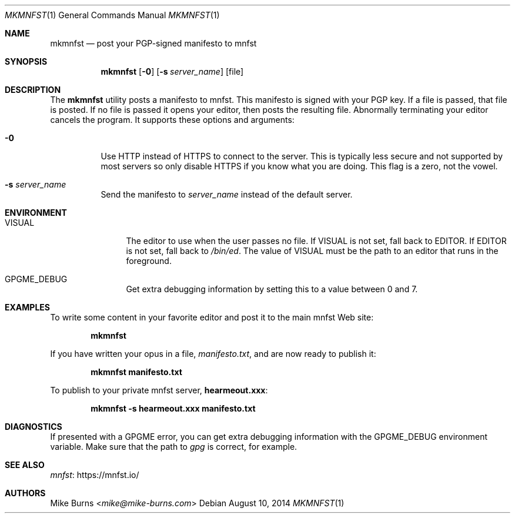 .Dd August 10, 2014
.Dt MKMNFST 1
.Os
.Sh NAME
.Nm mkmnfst
.Nd post your PGP-signed manifesto to mnfst
.Sh SYNOPSIS
.Nm mkmnfst
.Op Fl 0
.Op Fl s Ar server_name
.Op file
.Sh DESCRIPTION
The
.Nm
utility posts a manifesto to mnfst.
This manifesto is signed with your PGP key.
.
If a file is passed, that file is posted.
If no file is passed it opens your editor, then posts the resulting file.
Abnormally terminating your editor cancels the program.
It supports these options and arguments:
.
.Bl -tag
.It Fl 0
Use HTTP instead of HTTPS to connect to the server.
This is typically less secure and not supported by most servers so only disable
HTTPS if you know what you are doing.
This flag is a zero, not the vowel.
.It Fl s Ar server_name
Send the manifesto to
.Ar server_name
instead of the default server.
.El
.Sh ENVIRONMENT
.Bl -tag -width PKG_TMPDIR
.It Ev VISUAL
The editor to use when the user passes no file.
If
.Ev VISUAL
is not set, fall back to
.Ev EDITOR .
If
.Ev EDITOR
is not set, fall back to
.Pa /bin/ed .
The value of
.Ev VISUAL
must be the path to an editor that runs in the foreground.
.It Ev GPGME_DEBUG
Get extra debugging information by setting this to a value between 0 and 7.
.El
.\" .Sh FILES
.\" .Sh EXIT STATUS
.\" For sections 1, 6, and 8 only.
.Sh EXAMPLES
To write some content in your favorite editor and post it to the main mnfst Web
site:
.Pp
.Dl mkmnfst
.Pp
If you have written your opus in a file,
.Pa manifesto.txt ,
and are now ready to publish it:
.Pp
.Dl mkmnfst manifesto.txt
.Pp
To publish to your private mnfst server,
.Li hearmeout.xxx :
.Pp
.Dl mkmnfst -s hearmeout.xxx manifesto.txt
.Pp
.Sh DIAGNOSTICS
If presented with a GPGME error, you can get extra debugging information with
the
.Ev GPGME_DEBUG
environment variable.
Make sure that the path to
.Pa gpg
is correct, for example.
.\" For sections 1, 4, 6, 7, 8, and 9 printf/stderr messages only.
.\" .Sh ERRORS
.\" For sections 2, 3, 4, and 9 errno settings only.
.Sh SEE ALSO
.Lk https://mnfst.io/ mnfst
.\" .Sh STANDARDS
.\" .Sh HISTORY
.Sh AUTHORS
.An -split
.An "Mike Burns" Aq Mt mike@mike-burns.com
.\" .Sh CAVEATS
.\" .Sh BUGS
